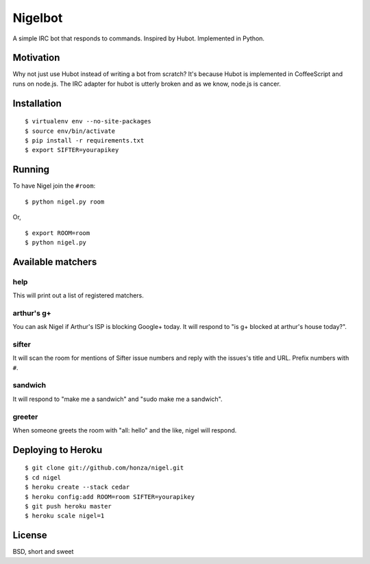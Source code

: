 Nigelbot
========

A simple IRC bot that responds to commands.  Inspired by Hubot.  Implemented in
Python.

Motivation
----------

Why not just use Hubot instead of writing a bot from scratch?  It's because
Hubot is implemented in CoffeeScript and runs on node.js.  The IRC adapter for
hubot is utterly broken and as we know, node.js is cancer.

Installation
------------

::

    $ virtualenv env --no-site-packages
    $ source env/bin/activate
    $ pip install -r requirements.txt
    $ export SIFTER=yourapikey

Running
-------

To have Nigel join the ``#room``:

::

    $ python nigel.py room

Or,

::

    $ export ROOM=room
    $ python nigel.py

Available matchers
------------------

help
~~~~

This will print out a list of registered matchers.

arthur's g+
~~~~~~~~~~~

You can ask Nigel if Arthur's ISP is blocking Google+ today.  It will respond
to "is g+ blocked at arthur's house today?".

sifter
~~~~~~

It will scan the room for mentions of Sifter issue numbers and reply with the
issues's title and URL.  Prefix numbers with ``#``.

sandwich
~~~~~~~~

It will respond to "make me a sandwich" and "sudo make me a sandwich".

greeter
~~~~~~~

When someone greets the room with "all: hello" and the like, nigel will
respond.

Deploying to Heroku
-------------------

::

    $ git clone git://github.com/honza/nigel.git
    $ cd nigel
    $ heroku create --stack cedar
    $ heroku config:add ROOM=room SIFTER=yourapikey
    $ git push heroku master
    $ heroku scale nigel=1

License
-------

BSD, short and sweet

